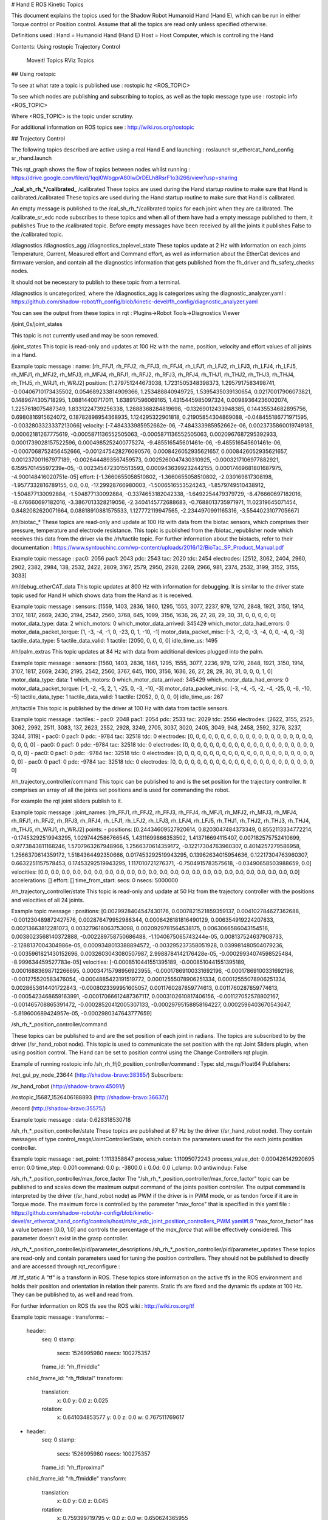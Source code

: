 
# Hand E ROS Kinetic Topics

This document explains the topics used for the Shadow Robot Humanoid Hand (Hand E), which can be run in either Torque control or Position control.
Assume that all the topics are read only unless specified otherwise.

Definitions used :
Hand = Humanoid Hand (Hand E)
Host = Host Computer, which is controlling the Hand

Contents:
Using rostopic
Trajectory Control
    Moveit! Topics
    RViz Topics

## Using rostopic

To see at what rate a topic is published use :
rostopic hz <ROS_TOPIC>

To see which nodes are publishing and subscribing to topics, as well as the topic message type use :
rostopic info <ROS_TOPIC>

Where <ROS_TOPIC> is the topic under scrutiny.

For additional information on ROS topics see : http://wiki.ros.org/rostopic

## Trajectory Control

The following topics described are active using a real Hand E and launching :
roslaunch sr_ethercat_hand_config sr_rhand.launch


This rqt_graph shows the flow of topics between nodes whilst running : https://drive.google.com/file/d/1qql0WbgprA80IwDrDELh8RsrF1o3i266/view?usp=sharing

**_/cal_sh_rh_*/calibrated_**
/calibrated
These topics are used during the Hand startup routine to make sure that Hand is calibrated./calibrated
These topics are used during the Hand startup routine to make sure that Hand is calibrated.

An empty message is published to the /cal_sh_rh_*/calibrated topics for each joint when they are calibrated. The /calibrate_sr_edc node subscribes to these topics and when all of them have had a empty message published to them, it publishes True to the /calibrated topic. Before empty messages have been received by all the joints it publishes False to the /calibrated topic.


/diagnostics
/diagnostics_agg
/diagnostics_toplevel_state
These topics update at 2 Hz with information on each joints Temperature, Current, Measured effort and Command effort, as well as information about the EtherCat devices and firmware version, and contain all the diagnostics information that gets published from the fh_driver and fh_safety_checks nodes.

It should not be necessary to publish to these topic from a terminal.

/diagnostics is uncategorized, where the /diagnostics_agg is categorizes using the diagnostic_analyzer.yaml : https://github.com/shadow-robot/fh_config/blob/kinetic-devel/fh_config/diagnostic_analyzer.yaml

You can see the output from these topics in rqt : Plugins->Robot Tools->Diagnostics Viewer


/joint_0s/joint_states

This topic is not currently used and may be soon removed.


/joint_states
This topic is read-only and updates at 100 Hz with the name, position, velocity and effort values of all joints in a Hand.

Example topic message :
name: [rh_FFJ1, rh_FFJ2, rh_FFJ3, rh_FFJ4, rh_LFJ1, rh_LFJ2, rh_LFJ3, rh_LFJ4, rh_LFJ5,
rh_MFJ1, rh_MFJ2, rh_MFJ3, rh_MFJ4, rh_RFJ1, rh_RFJ2, rh_RFJ3, rh_RFJ4, rh_THJ1,
rh_THJ2, rh_THJ3, rh_THJ4, rh_THJ5, rh_WRJ1, rh_WRJ2]
position: [1.279751244673038, 1.7231505348398373, 1.2957917583498741, -0.00406710173435502, 0.054689233814909366, 1.253488840949725, 1.5395435039130654, 0.02170017906073821, 0.1489674305718295, 1.08814400717011, 1.638917596069165, 1.4315445985097324, 0.00989364236002074, 1.2257618075487349, 1.8331224739256338, 1.2888368284819698, -0.13269012433948385, 0.14435534682895756, 0.6980816915624072, 0.18782898954368935, 1.124295322901818, 0.21905854304869088, -0.048455186771971595, -0.0032803323337213066]
velocity: [-7.484333985952662e-06, -7.484333985952662e-06, 0.0023735860019749185, 0.00062181267775619, -0.0005871136552505063, -0.0005871136552505063, 0.0020967687295392933, 0.0001739028157522596, 0.0004985252400775274, -9.485516545601461e-06, -9.485516545601461e-06, -0.0007068752456452666, -0.0012475428276090576, 0.0008426052935621657, 0.0008426052935621657, 0.001237001167977189, -0.0026444893567459573, 0.0025260047430310925, -0.0003217106977882921, 6.159570145597239e-05, -0.0023454723015513593, 0.0009436399232442155, 0.00017469681801687975, -4.900148416020751e-05]
effort: [-1.3660655058510802, -1.3660655058510802, -2.030169817308198, -1.9577332816789155, 0.0, 0.0, -17.29928766980003, -1.5006516553524243, -1.8579749510438912, -1.504877130092884, -1.504877130092884, -0.3374653182042338, -1.6492254479379729, -8.476660697182016, -8.476660697182016, -3.3867013328219056, -2.3404145772688683, -0.7688013735971971, 11.02319645071454, 0.8482082620071664, 0.08818910881575533, 1.127772119947565, -2.2344970991165316, -3.5544023107705667]


/rh/biotac_*
These topics are read-only and update at 100 Hz with data from the biotac sensors, which comprises their pressure, temperature and electrode resistance. This topic is published from the /biotac_republisher node which receives this data from the driver via the /rh/tactile topic. For further information about the biotacts, refer to their documentation : https://www.syntouchinc.com/wp-content/uploads/2016/12/BioTac_SP_Product_Manual.pdf

Example topic message :
pac0: 2056
pac1: 2043
pdc: 2543
tac: 2020
tdc: 2454
electrodes: [2512, 3062, 2404, 2960, 2902, 2382, 2984, 138, 2532, 2422, 2809, 3167, 2579, 2950, 2928, 2269, 2966, 981, 2374, 2532, 3199, 3152, 3155, 3033]


/rh/debug_etherCAT_data
This topic updates at 800 Hz with information for debugging. It is similar to the driver state topic used for Hand H which shows data from the Hand as it is received.

Example topic message :
sensors: [1559, 1403, 2836, 1860, 1295, 1555, 3077, 2237, 979, 1270, 2848, 1921, 3150, 1914, 3107, 1817, 2669, 2430, 2194, 2542, 2560, 3768, 645, 1099, 3156, 1636, 26, 27, 28, 29, 30, 31, 0, 0, 0, 0, 0]
motor_data_type:
data: 2
which_motors: 0
which_motor_data_arrived: 345429
which_motor_data_had_errors: 0
motor_data_packet_torque: [1, -3, -4, -1, 0, -23, 0, 1, -10, -1]
motor_data_packet_misc: [-3, -2, 0, -3, -4, 0, 0, -4, 0, -3]
tactile_data_type: 5
tactile_data_valid: 1
tactile: [2050, 0, 0, 0, 0]
idle_time_us: 1495


/rh/palm_extras
This topic updates at 84 Hz with data from additional devices plugged into the palm.

Example topic message :
sensors: [1560, 1403, 2836, 1861, 1295, 1555, 3077, 2236, 979, 1270, 2848, 1921, 3150, 1914, 3107, 1817, 2669, 2430, 2195, 2542, 2560, 3767, 645, 1100, 3156, 1636, 26, 27, 28, 29, 30, 31, 0, 0, 0, 1, 0]
motor_data_type:
data: 1
which_motors: 0
which_motor_data_arrived: 345429
which_motor_data_had_errors: 0
motor_data_packet_torque: [-1, -2, -5, 2, 1, -25, 0, -3, -10, -3]
motor_data_packet_misc: [-3, -4, -5, -2, -4, -25, 0, -6, -10, -5]
tactile_data_type: 1
tactile_data_valid: 1
tactile: [2052, 0, 0, 0, 0]
idle_time_us: 267


/rh/tactile
This topic is published by the driver at 100 Hz with data from tactile sensors.

Example topic message :
tactiles:
-
pac0: 2048
pac1: 2054
pdc: 2533
tac: 2029
tdc: 2556
electrodes: [2622, 3155, 2525, 3062, 2992, 2511, 3083, 137, 2623, 2552, 2928, 3249, 2705, 3037, 3020, 2405, 3049, 948, 2458, 2592, 3276, 3237, 3244, 3119]
-
pac0: 0
pac1: 0
pdc: -9784
tac: 32518
tdc: 0
electrodes: [0, 0, 0, 0, 0, 0, 0, 0, 0, 0, 0, 0, 0, 0, 0, 0, 0, 0, 0, 0, 0, 0, 0, 0]
-
pac0: 0
pac1: 0
pdc: -9784
tac: 32518
tdc: 0
electrodes: [0, 0, 0, 0, 0, 0, 0, 0, 0, 0, 0, 0, 0, 0, 0, 0, 0, 0, 0, 0, 0, 0, 0, 0]
-
pac0: 0
pac1: 0
pdc: -9784
tac: 32518
tdc: 0
electrodes: [0, 0, 0, 0, 0, 0, 0, 0, 0, 0, 0, 0, 0, 0, 0, 0, 0, 0, 0, 0, 0, 0, 0, 0]
-
pac0: 0
pac1: 0
pdc: -9784
tac: 32518
tdc: 0
electrodes: [0, 0, 0, 0, 0, 0, 0, 0, 0, 0, 0, 0, 0, 0, 0, 0, 0, 0, 0, 0, 0, 0, 0, 0]


/rh_trajectory_controller/command
This topic can be published to and is the set position for the trajectory controller. It comprises an array of all the joints set positions and is used for commanding the robot.

For example the rqt joint sliders publish to it.

Example topic message :
joint_names: [rh_FFJ1, rh_FFJ2, rh_FFJ3, rh_FFJ4, rh_MFJ1, rh_MFJ2, rh_MFJ3, rh_MFJ4, rh_RFJ1,
rh_RFJ2, rh_RFJ3, rh_RFJ4, rh_LFJ1, rh_LFJ2, rh_LFJ3, rh_LFJ4, rh_LFJ5, rh_THJ1,
rh_THJ2, rh_THJ3, rh_THJ4, rh_THJ5, rh_WRJ1, rh_WRJ2]
points:
-
positions: [0.24434609527920614, 0.8203047484373349, 0.8552113334772214, -0.17453292519943295, 1.0297442586766545, 1.4311699866353502, 1.413716694115407, 0.007182575752410699, 0.9773843811168246, 1.5707963267948966, 1.2566370614359172, -0.12217304763960307, 0.4014257279586958, 1.2566370614359172, 1.5184364492350666, 0.017453292519943295, 0.13962634015954636, 0.12217304763960307, 0.6632251157578453, 0.17453292519943295, 1.117010721276371, -0.7504915783575618, -0.03490658503988659, 0.0]
velocities: [0.0, 0.0, 0.0, 0.0, 0.0, 0.0, 0.0, 0.0, 0.0, 0.0, 0.0, 0.0, 0.0, 0.0, 0.0, 0.0, 0.0, 0.0, 0.0, 0.0, 0.0, 0.0, 0.0, 0.0]
accelerations: []
effort: []
time_from_start:
secs: 0
nsecs: 5000000


/rh_trajectory_controller/state
This topic is read-only and update at 50 Hz from the trajectory controller with the positions and velocities of all 24 joints.

Example topic message :
positions: [0.0029928404547430176, 0.0007821521859359137, 0.004102784627362688, -0.001230489872427576, 0.002876479952986344, 0.0006426181816490129, 0.006354919224207833, 0.00213663812281073, 0.003279618063753098, 0.0020929781564538175, 0.0063066586043154516, 0.0038023568140372888, -0.002289758750686488, -1.1040675065743244e-05, 0.008137524637908733, -2.1288137004304986e-05, 0.0009348013388894572, -0.003295237358051928, 0.039981480504079236, -0.0035961821430152696, 0.0032603043080507987, 2.9988784142176428e-05, -0.00029934074598525484, -8.999634459527783e-05]
velocities: [-0.0008510441551395189, -0.0008510441551395189, 0.00016883698712266695, 0.00034715798956923955, -0.00017869100331692196, -0.00017869100331692196, -0.001275520583476054, -0.0004885423191519772, 0.00012555078906251334, 0.00012555078906251334, 0.0028653614401722843, -0.0008023399951605057, 0.0011760287859774613, 0.0011760287859774613, -0.0005423468659163991, -0.00017066612487367117, 0.0003102610817406156, -0.001127052578802167, -0.001465708865391472, -0.00028520412005307133, -0.00029795158858164227, 0.0002596403670543647, -5.819600689424957e-05, -0.0002980347643777659]


/sh_rh_*_position_controller/command

These topics can be published to and are the set position of each joint in radians. The topics are subscribed to by the driver (/sr_hand_robot node). This topic is used to communicate the set position with the rqt Joint Sliders plugin, when using position control. The Hand can be set to position control using the Change Controllers rqt plugin.

Example of running rostopic info /sh_rh_ffj0_position_controller/command :
Type: std_msgs/Float64
Publishers:

/rqt_gui_py_node_23644 (http://shadow-bravo:38385/)
Subscribers:

/sr_hand_robot (http://shadow-bravo:45091/)

/rostopic_15687_1526406188893 (http://shadow-bravo:36637/)

/record (http://shadow-bravo:35575/)

Example topic message :
data: 0.628318530718


/sh_rh_*_position_controller/state
These topics are published at 87 Hz by the driver (/sr_hand_robot node). They contain messages of type control_msgs/JointControllerState, which contain the parameters used for the each joints position controller.

Example topic message :
set_point: 1.1113358647
process_value: 1.11095072243
process_value_dot: 0.000426142920695
error: 0.0
time_step: 0.001
command: 0.0
p: -3800.0
i: 0.0d: 0.0
i_clamp: 0.0
antiwindup: False


/sh_rh_*_position_controller/max_force_factor
The "/sh_rh_*_position_controller/max_force_factor" topic can be published to and scales down the maximum output command of the joints position controller. The output command is interpreted by the driver (/sr_hand_robot node) as PWM if the driver is in PWM mode, or as tendon force if it are in Torque mode.
The maximum force is controlled by the parameter "max_force" that is specified in this yaml file : https://github.com/shadow-robot/sr-config/blob/kinetic-devel/sr_ethercat_hand_config/controls/host/rh/sr_edc_joint_position_controllers_PWM.yaml#L9
"max_force_factor" has a value between [0.0, 1.0] and controls the percentage of the `max_force` that will be effectively considered.
This parameter doesn't exist in the grasp controller.


/sh_rh_*_position_controller/pid/parameter_descriptions
/sh_rh_*_position_controller/pid/parameter_updates
These topics are read-only and contain parameters used for tuning the position controllers. They should not be published to directly and are accessed through rqt_reconfigure :


/tf
/tf_static
A "tf" is a transform in ROS. These topics store information on the active tfs in the ROS environment and holds their position and orientation in relation their parents. Static tfs are fixed and the dynamic tfs update at 100 Hz.
They can be published to, as well and read from.

For further information on ROS tfs see the ROS wiki : http://wiki.ros.org/tf

Example topic message :
transforms:
-
    header:
     seq: 0
     stamp:
       secs: 1526995980
       nsecs: 100275357
     frame_id: "rh_ffmiddle"
    child_frame_id: "rh_ffdistal"
    transform:
     translation:
       x: 0.0
       y: 0.0
       z: 0.025
     rotation:
       x: 0.641034853577
       y: 0.0
       z: 0.0
       w: 0.767511769617
-
    header:
     seq: 0
     stamp:
       secs: 1526995980
       nsecs: 100275357
     frame_id: "rh_ffproximal"
    child_frame_id: "rh_ffmiddle"
    transform:
     translation:
       x: 0.0
       y: 0.0
       z: 0.045
     rotation:
       x: 0.759399719795
       y: 0.0
       z: 0.0
       w: 0.650624365955

/mechanism_statistics
This topic is read-only and updates at 1 Hz with the attributes of each joint, for example :
position: 0.715602037549
velocity: 0.0
measured_effort: -11.088
commanded_effort: -10.799974692
is_calibrated: False
violated_limits: False
odometer: 0.0
min_position: 0.715218542352
max_position: 0.715985532746
max_abs_velocity: 0.0363159179688
max_abs_effort: 15.84


/ros_ethercat/motors_halted
This topic is deprecated - no longer used.
It is a read-only boolean value, updated at 1 Hz, which indicates if the motors have been halted. Generally the value of this is true : http://wiki.ros.org/ethercat_hardware


/rosout
/rosout_agg
This is the ROS console log reporting mechanism : http://wiki.ros.org/rosout
The ROS core node, rosout subscribes to the standard /rosout topic, records these messages in a textual log file, and rebroadcasts the messages on /rosout_agg
Moveit! Topics

In Position control the Moveit topics are used for trajectory planning.
It should not be necessary to interface with these topics, which are described in their documentation here : https://moveit.ros.org/documentation/

These topics provide information about positions, velocities and accelerations of joints whilst executing a trajectory from the current pose to the goal pose.
/rh_trajectory_controller/follow_joint_trajectory/cancel
Used to stop a currently executing trajectory.
/rh_trajectory_controller/follow_joint_trajectory/feedback
/rh_trajectory_controller/follow_joint_trajectory/goal
/rh_trajectory_controller/follow_joint_trajectory/result
/rh_trajectory_controller/follow_joint_trajectory/status

/attached_collision_object
/collision_object
These are used for object collision avoidance if it is active.
/execute_trajectory/cancel
/execute_trajectory/feedback
/execute_trajectory/goal
/execute_trajectory/result
/execute_trajectory/status
Live information regarding the current trajectory execution.
/move_group/cancel
/move_group/display_contacts
/move_group/display_planned_path
/move_group/feedback
/move_group/goal
/move_group/monitored_planning_scene
/move_group/ompl/parameter_descriptions
/move_group/ompl/parameter_updates
/move_group/plan_execution/parameter_descriptions
/move_group/plan_execution/parameter_updates
/move_group/planning_scene_monitor/parameter_descriptions
/move_group/planning_scene_monitor/parameter_updates
/move_group/result
/move_group/sense_for_plan/parameter_descriptions
/move_group/sense_for_plan/parameter_updates
/move_group/status
/move_group/trajectory_execution/parameter_descriptions
/move_group/trajectory_execution/parameter_updates
Information from the move_group node : https://moveit.ros.org/documentation/concepts/
/pickup/cancel
/pickup/feedback
/pickup/goal
/pickup/result
/pickup/status
/place/cancel
/place/feedback
/place/goal
/place/result
/place/status
/planning_scene
/planning_scene_world
/recognized_object_array
/trajectory_execution_event
/filtered
RViz Topics

These topics are used to interface with RViz. Documentation for this can be found here : http://wiki.ros.org/rviz#User_Documentation
/rviz_*/motionplanning_planning_scene_monitor/parameter_descriptions
/rviz_*/motionplanning_planning_scene_monitor/parameter_updates
/rviz_moveit_motion_planning_display/robot_interaction_interactive_marker_topic/feedback
/rviz_moveit_motion_planning_display/robot_interaction_interactive_marker_topic/update
/rviz_moveit_motion_planning_display/robot_interaction_interactive_marker_topic/update_full 